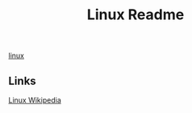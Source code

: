 #+Title: Linux Readme

[[FILE:20220503191330-linux.org][linux]]

** Links
[[https://en.wikipedia.org/wiki/Linux][Linux Wikipedia]]
